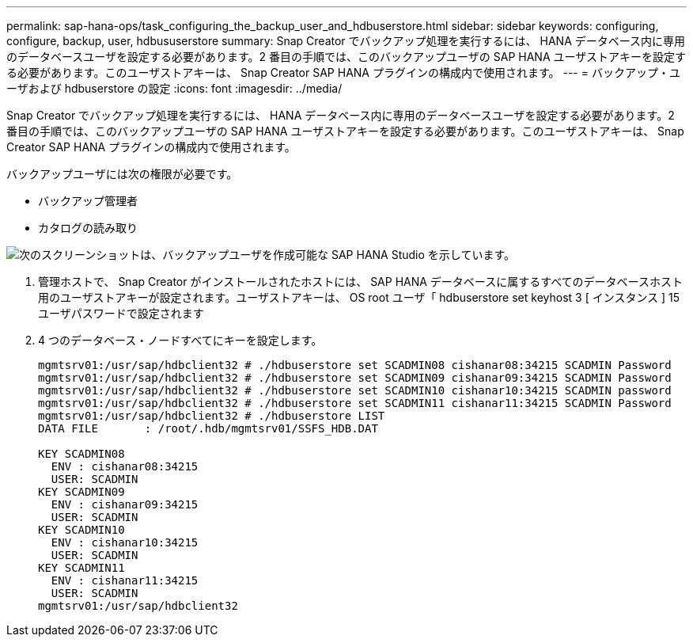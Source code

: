 ---
permalink: sap-hana-ops/task_configuring_the_backup_user_and_hdbuserstore.html 
sidebar: sidebar 
keywords: configuring, configure, backup, user, hdbususerstore 
summary: Snap Creator でバックアップ処理を実行するには、 HANA データベース内に専用のデータベースユーザを設定する必要があります。2 番目の手順では、このバックアップユーザの SAP HANA ユーザストアキーを設定する必要があります。このユーザストアキーは、 Snap Creator SAP HANA プラグインの構成内で使用されます。 
---
= バックアップ・ユーザおよび hdbuserstore の設定
:icons: font
:imagesdir: ../media/


[role="lead"]
Snap Creator でバックアップ処理を実行するには、 HANA データベース内に専用のデータベースユーザを設定する必要があります。2 番目の手順では、このバックアップユーザの SAP HANA ユーザストアキーを設定する必要があります。このユーザストアキーは、 Snap Creator SAP HANA プラグインの構成内で使用されます。

バックアップユーザには次の権限が必要です。

* バックアップ管理者
* カタログの読み取り


image::../media/sap_hana_studio_to_create_backup_user.gif[次のスクリーンショットは、バックアップユーザを作成可能な SAP HANA Studio を示しています。]

. 管理ホストで、 Snap Creator がインストールされたホストには、 SAP HANA データベースに属するすべてのデータベースホスト用のユーザストアキーが設定されます。ユーザストアキーは、 OS root ユーザ「 hdbuserstore set keyhost 3 [ インスタンス ] 15 ユーザパスワードで設定されます
. 4 つのデータベース・ノードすべてにキーを設定します。
+
[listing]
----
mgmtsrv01:/usr/sap/hdbclient32 # ./hdbuserstore set SCADMIN08 cishanar08:34215 SCADMIN Password
mgmtsrv01:/usr/sap/hdbclient32 # ./hdbuserstore set SCADMIN09 cishanar09:34215 SCADMIN Password
mgmtsrv01:/usr/sap/hdbclient32 # ./hdbuserstore set SCADMIN10 cishanar10:34215 SCADMIN password
mgmtsrv01:/usr/sap/hdbclient32 # ./hdbuserstore set SCADMIN11 cishanar11:34215 SCADMIN Password
mgmtsrv01:/usr/sap/hdbclient32 # ./hdbuserstore LIST
DATA FILE       : /root/.hdb/mgmtsrv01/SSFS_HDB.DAT

KEY SCADMIN08
  ENV : cishanar08:34215
  USER: SCADMIN
KEY SCADMIN09
  ENV : cishanar09:34215
  USER: SCADMIN
KEY SCADMIN10
  ENV : cishanar10:34215
  USER: SCADMIN
KEY SCADMIN11
  ENV : cishanar11:34215
  USER: SCADMIN
mgmtsrv01:/usr/sap/hdbclient32
----

